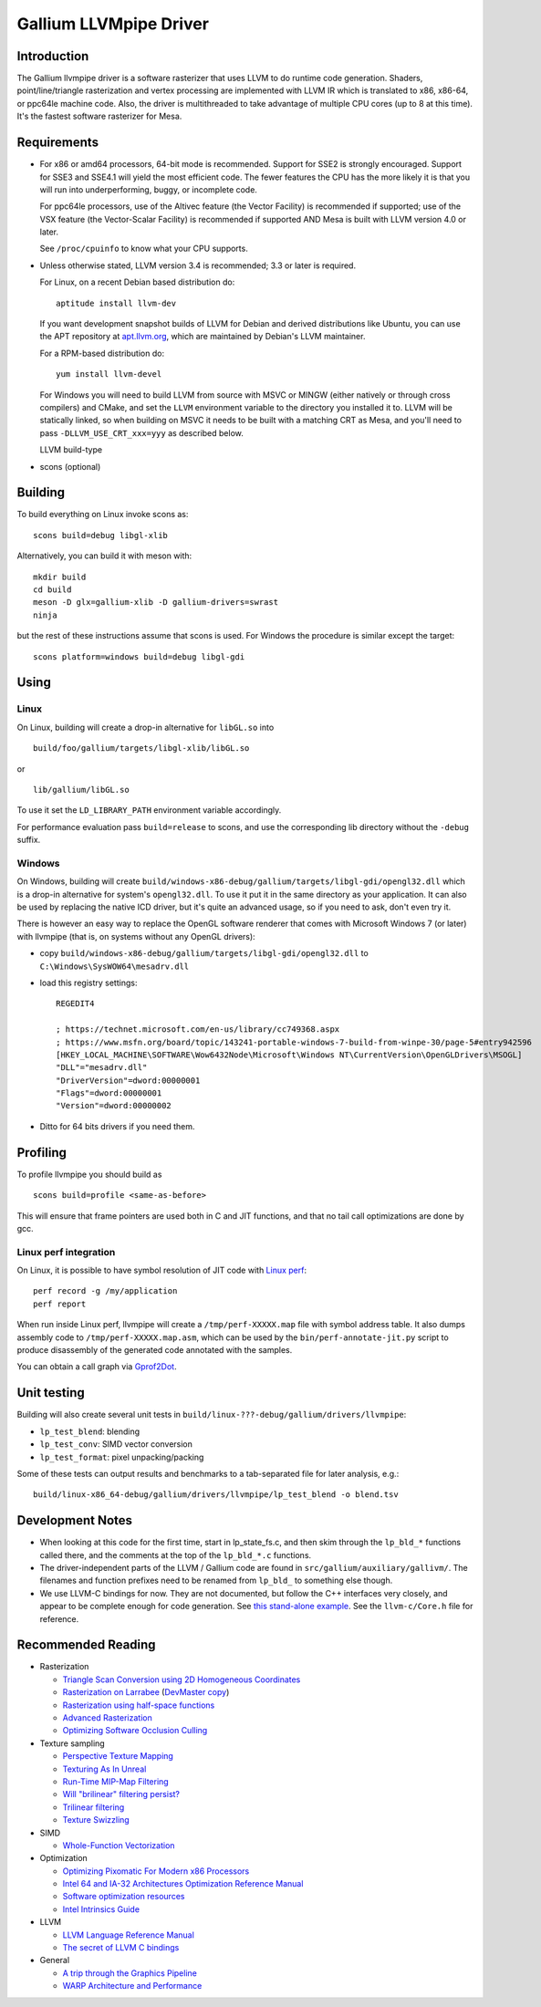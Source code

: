 Gallium LLVMpipe Driver
=======================

Introduction
------------

The Gallium llvmpipe driver is a software rasterizer that uses LLVM to
do runtime code generation. Shaders, point/line/triangle rasterization
and vertex processing are implemented with LLVM IR which is translated
to x86, x86-64, or ppc64le machine code. Also, the driver is
multithreaded to take advantage of multiple CPU cores (up to 8 at this
time). It's the fastest software rasterizer for Mesa.

Requirements
------------

-  For x86 or amd64 processors, 64-bit mode is recommended. Support for
   SSE2 is strongly encouraged. Support for SSE3 and SSE4.1 will yield
   the most efficient code. The fewer features the CPU has the more
   likely it is that you will run into underperforming, buggy, or
   incomplete code.

   For ppc64le processors, use of the Altivec feature (the Vector
   Facility) is recommended if supported; use of the VSX feature (the
   Vector-Scalar Facility) is recommended if supported AND Mesa is built
   with LLVM version 4.0 or later.

   See ``/proc/cpuinfo`` to know what your CPU supports.

-  Unless otherwise stated, LLVM version 3.4 is recommended; 3.3 or
   later is required.

   For Linux, on a recent Debian based distribution do:

   ::

      aptitude install llvm-dev

   If you want development snapshot builds of LLVM for Debian and
   derived distributions like Ubuntu, you can use the APT repository at
   `apt.llvm.org <https://apt.llvm.org/>`__, which are maintained by
   Debian's LLVM maintainer.

   For a RPM-based distribution do:

   ::

      yum install llvm-devel

   For Windows you will need to build LLVM from source with MSVC or
   MINGW (either natively or through cross compilers) and CMake, and set
   the ``LLVM`` environment variable to the directory you installed it
   to. LLVM will be statically linked, so when building on MSVC it needs
   to be built with a matching CRT as Mesa, and you'll need to pass
   ``-DLLVM_USE_CRT_xxx=yyy`` as described below.

   LLVM build-type

-  scons (optional)

Building
--------

To build everything on Linux invoke scons as:

::

   scons build=debug libgl-xlib

Alternatively, you can build it with meson with:

::

   mkdir build
   cd build
   meson -D glx=gallium-xlib -D gallium-drivers=swrast
   ninja

but the rest of these instructions assume that scons is used. For
Windows the procedure is similar except the target:

::

   scons platform=windows build=debug libgl-gdi

Using
-----

Linux
~~~~~

On Linux, building will create a drop-in alternative for ``libGL.so``
into

::

   build/foo/gallium/targets/libgl-xlib/libGL.so

or

::

   lib/gallium/libGL.so

To use it set the ``LD_LIBRARY_PATH`` environment variable accordingly.

For performance evaluation pass ``build=release`` to scons, and use the
corresponding lib directory without the ``-debug`` suffix.

Windows
~~~~~~~

On Windows, building will create
``build/windows-x86-debug/gallium/targets/libgl-gdi/opengl32.dll`` which
is a drop-in alternative for system's ``opengl32.dll``. To use it put it
in the same directory as your application. It can also be used by
replacing the native ICD driver, but it's quite an advanced usage, so if
you need to ask, don't even try it.

There is however an easy way to replace the OpenGL software renderer
that comes with Microsoft Windows 7 (or later) with llvmpipe (that is,
on systems without any OpenGL drivers):

-  copy
   ``build/windows-x86-debug/gallium/targets/libgl-gdi/opengl32.dll`` to
   ``C:\Windows\SysWOW64\mesadrv.dll``

-  load this registry settings:

   ::

      REGEDIT4

      ; https://technet.microsoft.com/en-us/library/cc749368.aspx
      ; https://www.msfn.org/board/topic/143241-portable-windows-7-build-from-winpe-30/page-5#entry942596
      [HKEY_LOCAL_MACHINE\SOFTWARE\Wow6432Node\Microsoft\Windows NT\CurrentVersion\OpenGLDrivers\MSOGL]
      "DLL"="mesadrv.dll"
      "DriverVersion"=dword:00000001
      "Flags"=dword:00000001
      "Version"=dword:00000002

-  Ditto for 64 bits drivers if you need them.

Profiling
---------

To profile llvmpipe you should build as

::

   scons build=profile <same-as-before>

This will ensure that frame pointers are used both in C and JIT
functions, and that no tail call optimizations are done by gcc.

Linux perf integration
~~~~~~~~~~~~~~~~~~~~~~

On Linux, it is possible to have symbol resolution of JIT code with
`Linux perf <https://perf.wiki.kernel.org/>`__:

::

   perf record -g /my/application
   perf report

When run inside Linux perf, llvmpipe will create a
``/tmp/perf-XXXXX.map`` file with symbol address table. It also dumps
assembly code to ``/tmp/perf-XXXXX.map.asm``, which can be used by the
``bin/perf-annotate-jit.py`` script to produce disassembly of the
generated code annotated with the samples.

You can obtain a call graph via
`Gprof2Dot <https://github.com/jrfonseca/gprof2dot#linux-perf>`__.

Unit testing
------------

Building will also create several unit tests in
``build/linux-???-debug/gallium/drivers/llvmpipe``:

-  ``lp_test_blend``: blending
-  ``lp_test_conv``: SIMD vector conversion
-  ``lp_test_format``: pixel unpacking/packing

Some of these tests can output results and benchmarks to a tab-separated
file for later analysis, e.g.:

::

   build/linux-x86_64-debug/gallium/drivers/llvmpipe/lp_test_blend -o blend.tsv

Development Notes
-----------------

-  When looking at this code for the first time, start in lp_state_fs.c,
   and then skim through the ``lp_bld_*`` functions called there, and
   the comments at the top of the ``lp_bld_*.c`` functions.
-  The driver-independent parts of the LLVM / Gallium code are found in
   ``src/gallium/auxiliary/gallivm/``. The filenames and function
   prefixes need to be renamed from ``lp_bld_`` to something else
   though.
-  We use LLVM-C bindings for now. They are not documented, but follow
   the C++ interfaces very closely, and appear to be complete enough for
   code generation. See `this stand-alone
   example <https://npcontemplation.blogspot.com/2008/06/secret-of-llvm-c-bindings.html>`__.
   See the ``llvm-c/Core.h`` file for reference.

.. _recommended_reading:

Recommended Reading
-------------------

-  Rasterization

   -  `Triangle Scan Conversion using 2D Homogeneous
      Coordinates <https://www.cs.unc.edu/~olano/papers/2dh-tri/>`__
   -  `Rasterization on
      Larrabee <http://www.drdobbs.com/parallel/rasterization-on-larrabee/217200602>`__
      (`DevMaster
      copy <http://devmaster.net/posts/2887/rasterization-on-larrabee>`__)
   -  `Rasterization using half-space
      functions <http://devmaster.net/posts/6133/rasterization-using-half-space-functions>`__
   -  `Advanced
      Rasterization <http://devmaster.net/posts/6145/advanced-rasterization>`__
   -  `Optimizing Software Occlusion
      Culling <https://fgiesen.wordpress.com/2013/02/17/optimizing-sw-occlusion-culling-index/>`__

-  Texture sampling

   -  `Perspective Texture
      Mapping <http://chrishecker.com/Miscellaneous_Technical_Articles#Perspective_Texture_Mapping>`__
   -  `Texturing As In
      Unreal <https://www.flipcode.com/archives/Texturing_As_In_Unreal.shtml>`__
   -  `Run-Time MIP-Map
      Filtering <http://www.gamasutra.com/view/feature/3301/runtime_mipmap_filtering.php>`__
   -  `Will "brilinear" filtering
      persist? <http://alt.3dcenter.org/artikel/2003/10-26_a_english.php>`__
   -  `Trilinear
      filtering <http://ixbtlabs.com/articles2/gffx/nv40-rx800-3.html>`__
   -  `Texture
      Swizzling <http://devmaster.net/posts/12785/texture-swizzling>`__

-  SIMD

   -  `Whole-Function
      Vectorization <http://www.cdl.uni-saarland.de/projects/wfv/#header4>`__

-  Optimization

   -  `Optimizing Pixomatic For Modern x86
      Processors <http://www.drdobbs.com/optimizing-pixomatic-for-modern-x86-proc/184405807>`__
   -  `Intel 64 and IA-32 Architectures Optimization Reference
      Manual <http://www.intel.com/content/www/us/en/architecture-and-technology/64-ia-32-architectures-optimization-manual.html>`__
   -  `Software optimization
      resources <http://www.agner.org/optimize/>`__
   -  `Intel Intrinsics
      Guide <https://software.intel.com/en-us/articles/intel-intrinsics-guide>`__

-  LLVM

   -  `LLVM Language Reference
      Manual <http://llvm.org/docs/LangRef.html>`__
   -  `The secret of LLVM C
      bindings <https://npcontemplation.blogspot.co.uk/2008/06/secret-of-llvm-c-bindings.html>`__

-  General

   -  `A trip through the Graphics
      Pipeline <https://fgiesen.wordpress.com/2011/07/09/a-trip-through-the-graphics-pipeline-2011-index/>`__
   -  `WARP Architecture and
      Performance <https://msdn.microsoft.com/en-us/library/gg615082.aspx#architecture>`__

